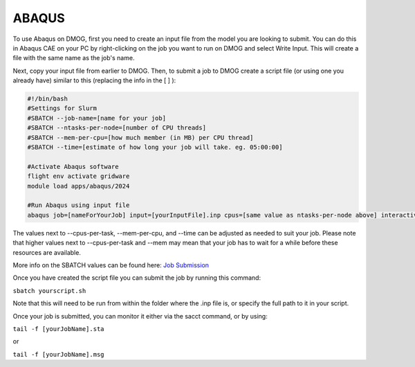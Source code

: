 ABAQUS
======

To use Abaqus on DMOG, first you need to create an input file from the model you are looking to submit. You can do this in Abaqus CAE on your PC by right-clicking on the job you want to run on DMOG and select Write Input. This will create a file with the same name as the job's name.

Next, copy your input file from earlier to DMOG. Then, to submit a job to DMOG create a script file (or using one you already have) similar to this (replacing the info in the [ ] ):


.. code-block:: slurm

  #!/bin/bash
  #Settings for Slurm
  #SBATCH --job-name=[name for your job]
  #SBATCH --ntasks-per-node=[number of CPU threads]
  #SBATCH --mem-per-cpu=[how much member (in MB) per CPU thread]
  #SBATCH --time=[estimate of how long your job will take. eg. 05:00:00]

  #Activate Abaqus software
  flight env activate gridware
  module load apps/abaqus/2024

  #Run Abaqus using input file
  abaqus job=[nameForYourJob] input=[yourInputFile].inp cpus=[same value as ntasks-per-node above] interactive


The values next to --cpus-per-task, --mem-per-cpu, and --time can be adjusted as needed to suit your job. Please note that higher values next to --cpus-per-task and --mem may mean that your job has to wait for a while before these resources are available.

More info on the SBATCH values can be found here: `Job Submission <https://dmogdocs.readthedocs.io/en/latest/user/jobsubmission.html>`_

Once you have created the script file you can submit the job by running this command:

``sbatch yourscript.sh``

Note that this will need to be run from within the folder where the .inp file is, or specify the full path to it in your script.

Once your job is submitted, you can monitor it either via the sacct command, or by using:

``tail -f [yourJobName].sta``

or

``tail -f [yourJobName].msg``
